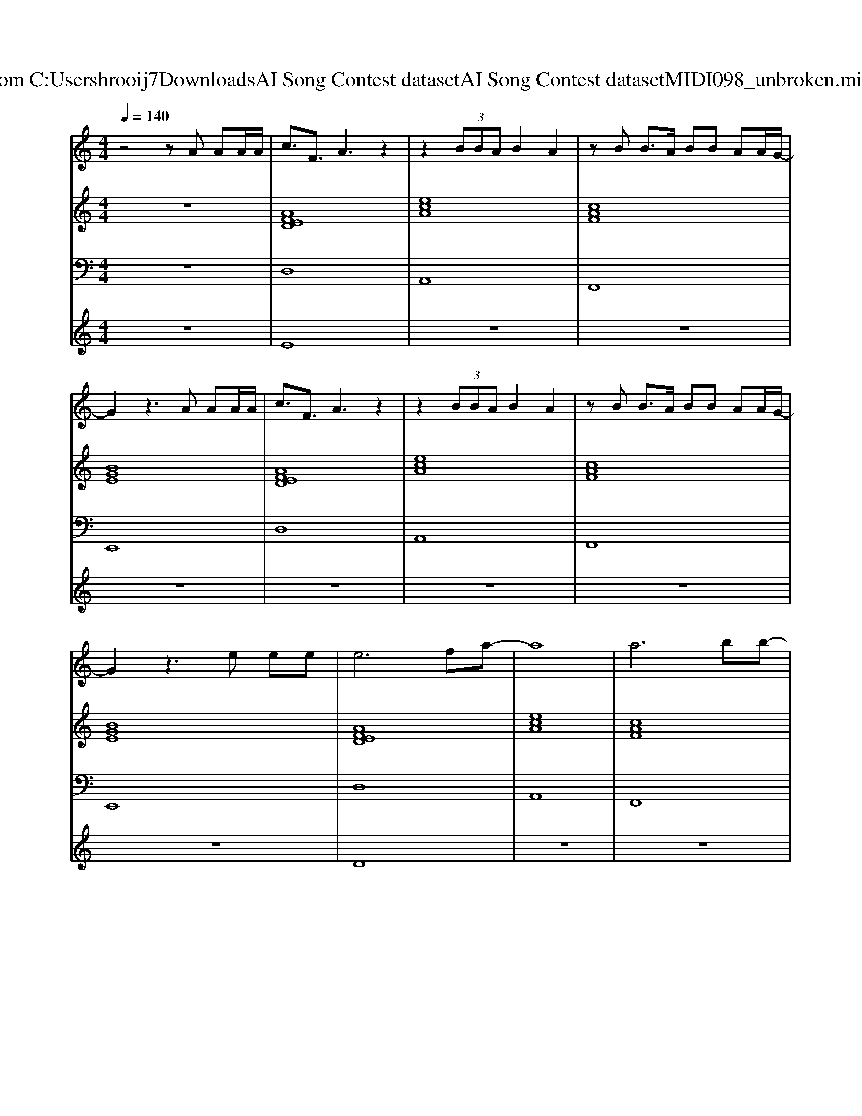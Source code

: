 X: 1
T: from C:\Users\hrooij7\Downloads\AI Song Contest dataset\AI Song Contest dataset\MIDI\098_unbroken.midi
M: 4/4
L: 1/8
Q:1/4=140
K:C major
V:1
%%MIDI program 0
z4 zA AA/2A/2| \
c3/2F3/2A3 z2| \
z2  (3BBA B2 A2| \
zB B3/2A/2 BB AA/2G/2-|
G2 z3A AA/2A/2| \
c3/2F3/2A3 z2| \
z2  (3BBA B2 A2| \
zB B3/2A/2 BB AA/2G/2-|
G2 z3e ee| \
e6 fa-| \
a8| \
a6 bb-|
b4 za aa/2a/2| \
c'3/2f3/2a3 z2| \
z3/2a/2 bb/2a/2 b2 af| \
zb bb/2a<ba/2 c'/2b3/2|
z4 za aa/2a/2| \
c'3/2f3/2a3 z2| \
z3/2a/2 bb/2a/2 b2 af| \
zb bb/2a<ba/2 c'/2b3/2|
z4 za aa| \
d'6 c'c'-| \
c'b3 z2 a2| \
d'6 c'd'/2c'/2|
b4 za aa/2a/2| \
c'3/2f3/2a3 z2| \
z3/2a/2 bb/2a/2 b2 af| \
zb bb/2a<ba/2 c'<b|
V:2
%%MIDI program 0
z8| \
[AFED]8| \
[ecA]8| \
[cAF]8|
[BGE]8| \
[AFED]8| \
[ecA]8| \
[cAF]8|
[BGE]8| \
[AFED]8| \
[ecA]8| \
[cAF]8|
[BGE]8| \
[AFED]8| \
[ecA]8| \
[cAF]8|
[BGE]8| \
[AFED]8| \
[ecA]8| \
[cAF]8|
[BGE]8| \
[AFED]8| \
[ecA]8| \
[cAF]8|
[BGE]8| \
[AFED]8| \
[ecA]8| \
[cAF]8|
[BGE]8|
V:3
%%MIDI program 0
z8| \
D,8| \
A,,8| \
F,,8|
E,,8| \
D,8| \
A,,8| \
F,,8|
E,,8| \
D,8| \
A,,8| \
F,,8|
E,,8| \
D,8| \
A,,8| \
F,,8|
E,,8| \
D,8| \
A,,8| \
F,,8|
E,,8| \
D,8| \
A,,8| \
F,,8|
E,,8| \
D,8| \
A,,8| \
F,,8|
E,,8|
V:4
%%MIDI program 0
z8| \
E8| \
z8| \
z8|
z8| \
z8| \
z8| \
z8|
z8| \
D8| \
z8| \
z8|
z8| \
C8|

